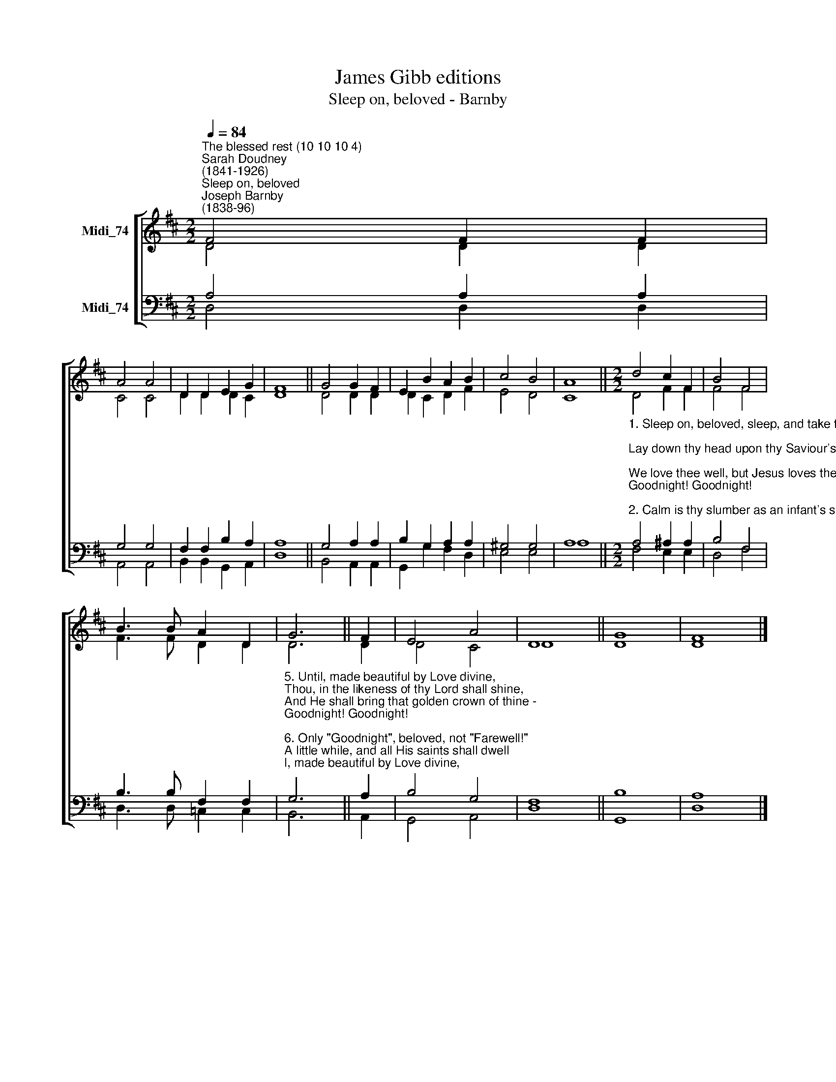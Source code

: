 X:1
T:James Gibb editions
T:Sleep on, beloved - Barnby
%%score [ ( 1 2 ) ( 3 4 ) ]
L:1/8
Q:1/4=84
M:2/2
K:D
V:1 treble nm="Midi_74"
V:2 treble 
V:3 bass nm="Midi_74"
V:4 bass 
V:1
"^The blessed rest (10 10 10 4)""^Sarah Doudney\n(1841-1926)""^Sleep on, beloved""^Joseph Barnby\n(1838-96)" F4 F2 F2 | %1
 A4 A4 | D2 D2 E2 G2 | F8 || G4 G2 F2 | E2 B2 A2 B2 | c4 B4 | A8 ||[M:2/2] d4 c2 F2 | B4 F4 | %10
 B3 B A2 D2 | G6 || F2 | E4 A4 | D8 || G8 | F8 |] %17
V:2
 D4 D2 D2 | C4 C4 | D2 D2 D2 C2 | D8 || D4 D2 D2 | D2 C2 D2 F2 | E4 D4 | C8 ||[M:2/2] D4 F2 F2 | %9
 F4 F4 | F3 F D2 D2 | D6 || D2 | D4 C4 | D8 || D8 | D8 |] %17
V:3
 A,4 A,2 A,2 | G,4 G,4 | F,2 F,2 B,2 A,2 | A,8 || G,4 A,2 A,2 | B,2 G,2 A,2 A,2 | ^G,4 G,4 | A,8 || %8
[M:2/2]"^1. Sleep on, beloved, sleep, and take thy rest;\nLay down thy head upon thy Saviour's breast;\nWe love thee well, but Jesus loves thee best -\nGoodnight! Goodnight!\n\n2. Calm is thy slumber as an infant's sleep;\nBut thou shalt wake no more to toil and weep;\nThine is a perfect rest, secure and deep -\nGoodnight! Goodnight!\n\n3. Until the shadows from the earth are cast,\nUntil He gathers in His sheaves at last,\nUntil the twilight gloom be overpast -\nGoodnight! Goodnight!\n\n4. Until the Easter glory lights the skies,\nUntil the dead in Jesus shall arise,\nAnd He shall come, but not in lowly guise -\nGoodnight! Goodnight!" A,4 ^A,2 A,2 | %9
 B,4 F,4 | B,3 B, F,2 F,2 | %11
"^5. Until, made beautiful by Love divine,\nThou, in the likeness of thy Lord shall shine,\nAnd He shall bring that golden crown of thine -\nGoodnight! Goodnight!\n\n6. Only \"Goodnight\", beloved, not \"Farewell!\"\nA little while, and all His saints shall dwell\nIn hallowed union, indivisible - \nGoodnight! Goodnight!!\n\n7. Until we meet again before His throne,\nClothed in the spotless robe He gives his own,\nUntil we know, even as we are known -\nGoodnight! Goodnight." G,6 || %12
 A,2 | B,4 G,4 | F,8 || B,8 | A,8 |] %17
V:4
 D,4 D,2 D,2 | A,,4 A,,4 | B,,2 B,,2 G,,2 A,,2 | D,8- || B,,4 A,,2 A,,2 | G,,2 G,2 F,2 D,2 | %6
 E,4 E,4 | A,8 ||[M:2/2] F,4 E,2 E,2 | D,4 F,4 | D,3 D, =C,2 C,2 | B,,6 || A,,2 | G,,4 A,,4 | %14
 D,8 || G,,8 | D,8 |] %17

